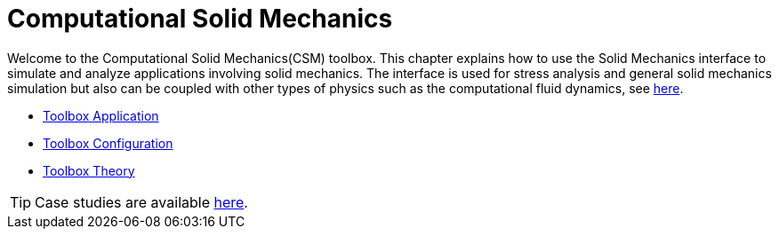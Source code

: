 = Computational Solid Mechanics

Welcome to the Computational Solid Mechanics(CSM) toolbox.
This chapter explains how to use the Solid Mechanics interface to simulate and analyze applications involving solid mechanics. The interface is used for stress analysis and general solid mechanics simulation but also can be coupled with other types of physics such as the computational fluid dynamics, see xref:toolboxes:fsi:index.adoc[here].

** xref:solid.adoc[Toolbox Application]
** xref:toolbox.adoc[Toolbox Configuration]
** xref:theory.adoc[Toolbox Theory]


TIP: Case studies are available xref:cases:csm:README.adoc[here].
